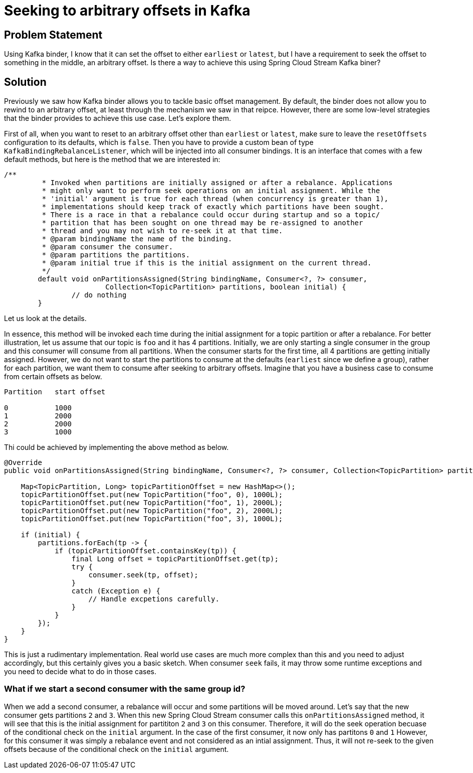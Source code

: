 # Seeking to arbitrary offsets in Kafka

## Problem Statement

Using Kafka binder, I know that it can set the offset to either `earliest` or `latest`, but I have a requirement to seek the offset to something in the middle, an arbitrary offset.
Is there a way to achieve this using Spring Cloud Stream Kafka biner?

## Solution

Previously we saw how Kafka binder allows you to tackle basic offset management.
By default, the binder does not allow you to rewind to an arbitrary offset, at least through the mechanism we saw in that reipce.
However, there are some low-level strategies that the binder provides to achieve this use case.
Let's explore them.

First of all, when you want to reset to an arbitrary offset other than `earliest` or `latest`, make sure to leave the `resetOffsets` configuration to its defaults, which is `false`.
Then you have to provide a custom bean of type `KafkaBindingRebalanceListener`, which will be injected into all consumer bindings.
It is an interface that comes with a few default methods, but here is the method that we are interested in:

```
/**
	 * Invoked when partitions are initially assigned or after a rebalance. Applications
	 * might only want to perform seek operations on an initial assignment. While the
	 * 'initial' argument is true for each thread (when concurrency is greater than 1),
	 * implementations should keep track of exactly which partitions have been sought.
	 * There is a race in that a rebalance could occur during startup and so a topic/
	 * partition that has been sought on one thread may be re-assigned to another
	 * thread and you may not wish to re-seek it at that time.
	 * @param bindingName the name of the binding.
	 * @param consumer the consumer.
	 * @param partitions the partitions.
	 * @param initial true if this is the initial assignment on the current thread.
	 */
	default void onPartitionsAssigned(String bindingName, Consumer<?, ?> consumer,
			Collection<TopicPartition> partitions, boolean initial) {
		// do nothing
	}
```

Let us look at the details.

In essence, this method will be invoked each time during the initial assignment for a topic partition or after a rebalance.
For better illustration, let us assume that our topic is `foo` and it has 4 partitions.
Initially, we are only starting a single consumer in the group and this consumer will consume from all partitions.
When the consumer starts for the first time, all 4 partitions are getting initially assigned.
However, we do not want to start the partitions to consume at the defaults (`earliest` since we define a group), rather for each partition, we want them to consume after seeking to arbitrary offsets.
Imagine that you have a business case to consume from certain offsets as below.

```
Partition   start offset

0           1000
1           2000
2           2000
3           1000
```

Thi could be achieved by implementing the above method as below.

```

@Override
public void onPartitionsAssigned(String bindingName, Consumer<?, ?> consumer, Collection<TopicPartition> partitions, boolean initial) {

    Map<TopicPartition, Long> topicPartitionOffset = new HashMap<>();
    topicPartitionOffset.put(new TopicPartition("foo", 0), 1000L);
    topicPartitionOffset.put(new TopicPartition("foo", 1), 2000L);
    topicPartitionOffset.put(new TopicPartition("foo", 2), 2000L);
    topicPartitionOffset.put(new TopicPartition("foo", 3), 1000L);

    if (initial) {
        partitions.forEach(tp -> {
            if (topicPartitionOffset.containsKey(tp)) {
                final Long offset = topicPartitionOffset.get(tp);
                try {
                    consumer.seek(tp, offset);
                }
                catch (Exception e) {
                    // Handle excpetions carefully.
                }
            }
        });
    }
}
```

This is just a rudimentary implementation.
Real world use cases are much more complex than this and you need to adjust accordingly, but this certainly gives you a basic sketch.
When consumer `seek` fails, it may throw some runtime exceptions and you need to decide what to do in those cases.

### What if we start a second consumer with the same group id?

When we add a second consumer, a rebalance will occur and some partitions will be moved around.
Let's say that the new consumer gets partitions `2` and `3`.
When this new Spring Cloud Stream consumer calls this `onPartitionsAssigned` method, it will see that this is the initial assignment for partititon `2` and `3` on this consumer.
Therefore, it will do the seek operation becuase of the conditional check on the `initial` argument.
In the case of the first consumer, it now only has partitons `0` and `1`
However, for this consumer it was simply a rebalance event and not considered as an intial assignment.
Thus, it will not re-seek to the given offsets because of the conditional check on the `initial` argument.